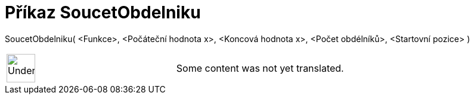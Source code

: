 = Příkaz SoucetObdelniku
:page-en: commands/RectangleSum
ifdef::env-github[:imagesdir: /cs/modules/ROOT/assets/images]

SoucetObdelniku( <Funkce>, <Počáteční hodnota x>, <Koncová hodnota x>, <Počet obdélníků>, <Startovní pozice> )::

[width="100%",cols="50%,50%",]
|===
a|
image:48px-UnderConstruction.png[UnderConstruction.png,width=48,height=48]

|Some content was not yet translated.
|===
